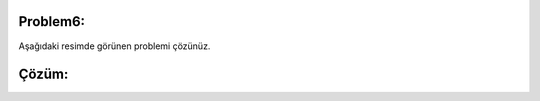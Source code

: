 Problem6:
---------

Aşağıdaki resimde görünen problemi çözünüz.

.. image:: /_static/images/dongu-61.png
	:width: 600
	:height: 400
  	:alt: Alternative text

Çözüm:
------

.. image:: /_static/images/dongu-62.png
	:width: 600
	:height: 400
  	:alt: Alternative text


.. raw:: pdf

   PageBreak

